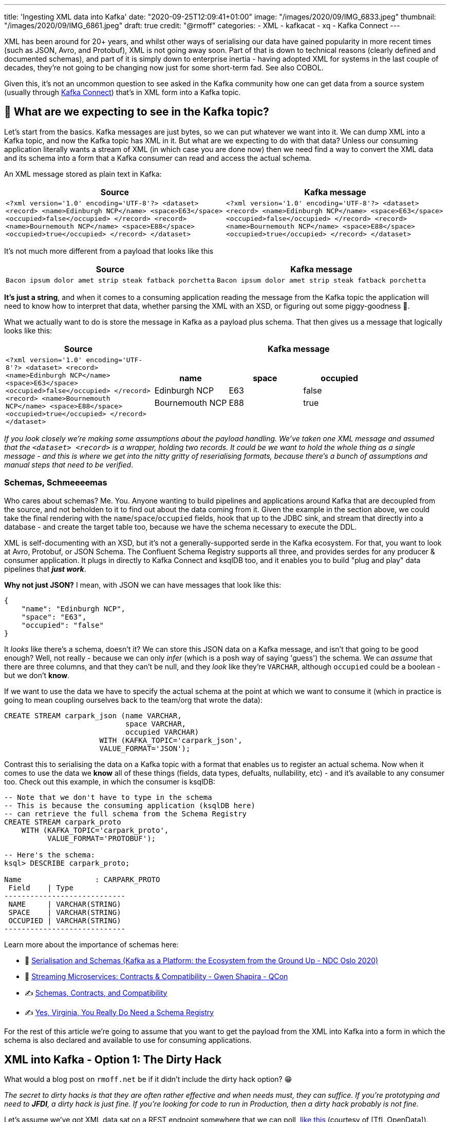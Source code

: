 ---
title: 'Ingesting XML data into Kafka'
date: "2020-09-25T12:09:41+01:00"
image: "/images/2020/09/IMG_6833.jpeg"
thumbnail: "/images/2020/09/IMG_6861.jpeg"
draft: true
credit: "@rmoff"
categories:
- XML
- kafkacat
- xq
- Kafka Connect
---

:source-highlighter: rouge
:icons: font
:rouge-css: style
:rouge-style: github

XML has been around for 20+ years, and whilst other ways of serialising our data have gained popularity in more recent times (such as JSON, Avro, and Protobuf), XML is not going away soon. Part of that is down to technical reasons (clearly defined and documented schemas), and part of it is simply down to enterprise inertia - having adopted XML for systems in the last couple of decades, they're not going to be changing now just for some short-term fad. See also COBOL. 

Given this, it's not an uncommon question to see asked in the Kafka community how one can get data from a source system (usually through https://rmoff.dev/what-is-kafka-connect[Kafka Connect]) that's in XML form into a Kafka topic. 

== 🤔 What are we expecting to see in the Kafka topic? 

Let's start from the basics. Kafka messages are just bytes, so we can put whatever we want into it. We can dump XML into a Kafka topic, and now the Kafka topic has XML in it. But what are we expecting to do with that data? Unless our consuming application literally wants a stream of XML (in which case you are done now) then we need find a way to convert the XML data and its schema into a form that a Kafka consumer can read and access the actual schema. 

An XML message stored as plain text in Kafka: 

[width="100%",cols="2",options="header"]
|===
|Source | Kafka message
|`<?xml version='1.0' encoding='UTF-8'?>
<dataset> <record> <name>Edinburgh NCP</name> <space>E63</space> <occupied>false</occupied> </record> <record> <name>Bournemouth NCP</name> <space>E88</space> <occupied>true</occupied> </record> </dataset>` | `<?xml version='1.0' encoding='UTF-8'?> <dataset> <record> <name>Edinburgh NCP</name> <space>E63</space> <occupied>false</occupied> </record> <record> <name>Bournemouth NCP</name> <space>E88</space> <occupied>true</occupied> </record> </dataset>`
|===

It's not much more different from a payload that looks like this

[width="100%",cols="2",options="header"]
|===
|Source | Kafka message
|`Bacon ipsum dolor amet strip steak fatback porchetta` | `Bacon ipsum dolor amet strip steak fatback porchetta`
|===

*It's just a string*, and when it comes to a consuming application reading the message from the Kafka topic the application will need to know how to interpret that data, whether parsing the XML with an XSD, or figuring out some piggy-goodness 🐷.

What we actually want to do is store the message in Kafka as a payload plus schema. That then gives us a message that logically looks like this: 

[width="100%",cols="1,2a",options="header"]
|===
|Source | Kafka message
|`<?xml version='1.0' encoding='UTF-8'?>
<dataset> <record> <name>Edinburgh NCP</name> <space>E63</space> <occupied>false</occupied> </record> <record> <name>Bournemouth NCP</name> <space>E88</space> <occupied>true</occupied> </record> </dataset>` | 

[width="100%",cols="3",options="header"]
!===
!name!space!occupied
!Edinburgh NCP!E63!false
!Bournemouth NCP!E88!true
!===

|===

_If you look closely we're making some assumptions about the payload handling. We've taken one XML message and assumed that the `<dataset> <record>` is a wrapper, holding two records. It could be we want to hold the whole thing as a single message - and this is where we get into the nitty gritty of reserialising formats, because there's a bunch of assumptions and manual steps that need to be verified_. 

=== Schemas, Schmeeeemas

Who cares about schemas? Me. You. Anyone wanting to build pipelines and applications around Kafka that are decoupled from the source, and not beholden to it to find out about the data coming from it. Given the example in the section above, we could take the final rendering with the `name`/`space`/`occupied` fields, hook that up to the JDBC sink, and stream that directly into a database - and create the target table too, because we have the schema necessary to execute the DDL. 

XML is self-documenting with an XSD, but it's not a generally-supported serde in the Kafka ecosystem. For that, you want to look at Avro, Protobuf, or JSON Schema. The Confluent Schema Registry supports all three, and provides serdes for any producer & consumer application. It plugs in directly to Kafka Connect and ksqlDB too, and it enables you to build "plug and play" data pipelines that *_just work_*. 

*Why not just JSON?* I mean, with JSON we can have messages that look like this: 

[source,javascript]
----
{
    "name": "Edinburgh NCP",
    "space": "E63",
    "occupied": "false"
}
----

It _looks_ like there's a schema, doesn't it? We can store this JSON data on a Kafka message, and isn't that going to be good enough? Well, not really - because we can only _infer_ (which is a posh way of saying 'guess') the schema. We can _assume_ that there are three columns, and that they can't be null, and they _look_ like they're `VARCHAR`, although `occupied` could be a boolean - but we don't *know*. 

If we want to use the data we have to specify the actual schema at the point at which we want to consume it (which in practice is going to mean coupling ourselves back to the team/org that wrote the data): 

[source,sql]
----
CREATE STREAM carpark_json (name VARCHAR, 
                            space VARCHAR, 
                            occupied VARCHAR) 
                      WITH (KAFKA_TOPIC='carpark_json', 
                      VALUE_FORMAT='JSON');
----

Contrast this to serialising the data on a Kafka topic with a format that enables us to register an actual schema. Now when it comes to use the data we *know* all of these things (fields, data types, defualts, nullability, etc) - and it's available to any consumer too. Check out this example, in which the consumer is ksqlDB: 

[source,sql]
----
-- Note that we don't have to type in the schema
-- This is because the consuming application (ksqlDB here)
-- can retrieve the full schema from the Schema Registry
CREATE STREAM carpark_proto 
    WITH (KAFKA_TOPIC='carpark_proto', 
          VALUE_FORMAT='PROTOBUF');

-- Here's the schema:
ksql> DESCRIBE carpark_proto;

Name                 : CARPARK_PROTO
 Field    | Type
----------------------------
 NAME     | VARCHAR(STRING)
 SPACE    | VARCHAR(STRING)
 OCCUPIED | VARCHAR(STRING)
----------------------------
----

Learn more about the importance of schemas here: 

* 🎥 https://youtu.be/WpfJ86_DYfY?t=2209[Serialisation and Schemas (Kafka as a Platform: the Ecosystem from the Ground Up - NDC Oslo 2020)]
* 🎥 https://rmoff.dev/qcon-schemas[Streaming Microservices: Contracts & Compatibility - Gwen Shapira - QCon]
* ✍️ https://www.confluent.io/blog/schemas-contracts-compatibility/[Schemas, Contracts, and Compatibility]
* ✍️ https://www.confluent.io/blog/schema-registry-kafka-stream-processing-yes-virginia-you-really-need-one/[Yes, Virginia, You Really Do Need a Schema Registry]

For the rest of this article we're going to assume that you want to get the payload from the XML into Kafka into a form in which the schema is also declared and available to use for consuming applications. 

== XML into Kafka - Option 1: The Dirty Hack

What would a blog post on `rmoff.net` be if it didn't include the dirty hack option? 😁

_The secret to dirty hacks is that they are often rather effective and when needs must, they can suffice. If you're prototyping and need to *JFDI*, a dirty hack is just fine. If you're looking for code to run in Production, then a dirty hack probably is not fine._

Let's assume we've got XML data sat on a REST endpoint somewhere that we can poll, https://tfl.gov.uk/tfl/syndication/feeds/cycle-hire/livecyclehireupdates.xml[like this] (courtesy of [TfL OpenData]). We're going to use the power of https://en.wikipedia.org/wiki/Pipeline_(Unix)[unix pipelines] to string together some powerful tools: 

* `curl` to pull the data from the REST endpoint
* https://github.com/jeffbr13/xq[`xq`] - like the well-known https://stedolan.github.io/jq/[`jq`] tool, but for XML, and outputs JSON
* https://github.com/edenhill/kafkacat[`kafkacat`] - takes input from `stdin` and produces it to a Kafka topic

=== Wrangling the XML data and streaming it into Kafka 

Let's start by checking what we actually want to send to Kafka. The raw payload looks like this: 

[source,xml]
----
<?xml version="1.0" encoding="utf-8"?>
<stations lastUpdate="1601312340962" version="2.0">
    <station>
        <id>1</id>
        <name>River Street , Clerkenwell</name>
        <terminalName>001023</terminalName>
        <lat>51.52916347</lat>
…
    </station>
    <station>
        <id>2</id>
        <name>Phillimore Gardens, Kensington</name>
        <terminalName>001018</terminalName>
        <lat>51.49960695</lat>
…
…
----


Using `xq` we use the same kind of construction as we would with `jq` to construct a target JSON object: 

[source,bash]
----
curl --show-error --silent https://tfl.gov.uk/tfl/syndication/feeds/cycle-hire/livecyclehireupdates.xml | \
    xq '.' 
----

This gives us a JSON structure that looks like this

[source,javascript]
----
{
  "stations": {
    "@lastUpdate": "1601462461108",
    "@version": "2.0",
    "station": [
      {
        "id": "1",
        "name": "River Street , Clerkenwell",
        "terminalName": "001023",
        "lat": "51.52916347",
        …   
      },
      {
        "id": "2",
        "name": "Phillimore Gardens, Kensington",
        "terminalName": "001018",
        "lat": "51.49960695",
      …
      },
----

We need to decide how to carve up the data, since we've effectively got a batch of data here and Kafka works on the concept of messages/records. Therefore we're going to do this: 

* Take each `station` element as its own message
* Add in the `lastUpdate` value from the `stations` element into each `station` message (i.e. denormalise the payload somewhat)

We can use some `xq` magic to do this, extracting each element from the station array into its own root-level object (`.stations.station[]`) and adding in the `lastUpdate` field (`+ {lastUpdate: .stations."@lastUpdate"}`). If you want to learn more about the power of `jq` (on which `xq` is modelled) you can https://jqplay.org/s/kzU67eW4k0[try out this code here].

So with the source REST API data piped through `xq` we get this: 

[source,bash]
----
curl --show-error --silent https://tfl.gov.uk/tfl/syndication/feeds/cycle-hire/livecyclehireupdates.xml | \
    xq '.stations.station[] + {lastUpdate: .stations."@lastUpdate"}'
----

[source,javascript]
----
{
  "id": "1",
  "name": "River Street , Clerkenwell",
  "terminalName": "001023",
  "lat": "51.52916347",
…
  "lastUpdate": "1601462700830"
}
{
  "id": "2",
  "name": "Phillimore Gardens, Kensington",
  "terminalName": "001018",
  "lat": "51.49960695",
…
  "lastUpdate": "1601462700830"
}
----

If we send the data to Kafka in this form using kafkacat we'll end up with garbled data because each line will be taken as its own message (the line break would act as the default message delineator). To fix this we'll use the `-c` flag with `xq` which `c`ompacts the output: 

[source,bash]
----
curl --show-error --silent https://tfl.gov.uk/tfl/syndication/feeds/cycle-hire/livecyclehireupdates.xml | \
    xq -c '.stations.station[] + {lastUpdate: .stations."@lastUpdate"}'
----

[source,javascript]
----
{"id":"1","name":"River Street , Clerkenwell","terminalName":"001023","lat":"51.52916347",…,"lastUpdate":"1601462880994"}
{"id":"2","name":"Phillimore Gardens, Kensington","terminalName":"001018","lat":"51.49960695",…,"lastUpdate":"1601462880994"}
----

We're now in a position to stream this into a Kafka topic, by adding `kafkacat` to the pipeline: 

[source,bash]
----
curl --show-error --silent https://tfl.gov.uk/tfl/syndication/feeds/cycle-hire/livecyclehireupdates.xml | \
    xq -c '.stations.station[] + {lastUpdate: .stations."@lastUpdate"}' | \
    kafkacat -b localhost:9092 -t livecyclehireupdates_01 -P
----

We can use `kafkacat` as a consumer too, here specifying `c1` to consume just one message:

[source,bash]
----
kafkacat -b localhost:9092 -t livecyclehireupdates_01 -C -c1
----

[source,javascript]
----
{"id":"1","name":"River Street , Clerkenwell","terminalName":"001023","lat":"51.52916347",…,"lastUpdate":"1601464200733"}
----

=== What about keys? 

Kafka messages are key/value, and we've specified a value but no key. This is where the hack gets just that little bit more hacky. We're going to use xq to write the `id` field from the XML payload as a prefix to each message, with a separator so that kafkacat can identify where the key ends and the value stops. 

Our `xq` invocation now looks like this: 

[source,bash]
----
xq -rc --arg sep $'\x1c' '.stations.station[] + { lastUpdate: .stations."@lastUpdate"} |  [ .id + $sep, tostring] |  join("")'
----

The `--arg sep $'\x1c'` declares a variable called `sep` which holds a http://www.fileformat.info/info/unicode/char/001c/index.htm[control  character] that we will use as the separator. The output looks like this: 

[source,bash]
----
00000000  31 1c 7b 22 69 64 22 3a  22 31 22 2c 22 6e 61 6d  |1.{"id":"1","nam|
00000010  65 22 3a 22 52 69 76 65  72 20 53 74 72 65 65 74  |e":"River Street|
00000020  20 2c 20 43 6c 65 72 6b  65 6e 77 65 6c 6c 22 2c  | , Clerkenwell",|
00000030  22 74 65 72 6d 69 6e 61  6c 4e 61 6d 65 22 3a 22  |"terminalName":"|
00000040  30 30 31 30 32 33 22 2c  22 6c 61 74 22 3a 22 35  |001023","lat":"5|
----

Check out the first bytes - `31` represents `1` which is the `id`, and then `1c` is the separator. 

We can use this with kafkacat like this: 

[source,bash]
----
curl --show-error --silent https://tfl.gov.uk/tfl/syndication/feeds/cycle-hire/livecyclehireupdates.xml | \
    xq -rc --arg sep $'\x1c' '.stations.station[] + { lastUpdate: .stations."@lastUpdate"} |  [ .id + $sep, tostring] |  join("")' | \
    kafkacat -b localhost:9092 -t livecyclehireupdates_06 -P -K$'\x1c'
----

Checking the data in the topic with kafkacat we can see that we've now set the key as we wanted, taking the value of the `id` field: 

[source,bash]
----
kafkacat -b localhost:9092 \
         -t livecyclehireupdates_06 \
         -C -c2 \
         -f 'Key: %k, payload: %s\n'
----

[source,javascript]
----
Key: 1, payload: {"id":"1","name":"River Street , Clerkenwell","terminalName":"001023","lat":"51.52916347",…"lastUpdate":"1601485080861"}
Key: 2, payload: {"id":"2","name":"Phillimore Gardens, Kensington","terminalName":"001018","lat":"51.49960695",…"lastUpdate":"1601485080861"}
----


=== We've got data, but no schema

So we now have a Kafka topic with the XML-sourced data in it, but held in plain JSON. For it to be really useful, we want it in a form that is usable by consumers with little-or-no input from the producer of the data, and for that we want to declare and store the schema. I'm going to use https://ksqldb.io[ksqlDB] for this - you can use other stream processing options such as Kafka Streams if you'd rather. 

